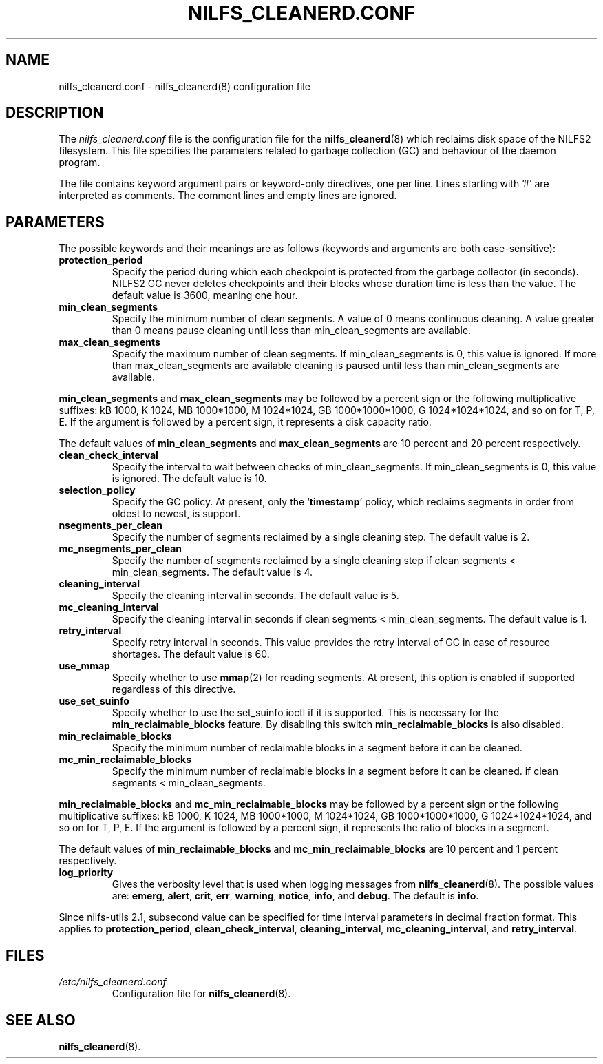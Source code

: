 .\"  Copyright (C) 2007-2012 Nippon Telegraph and Telephone Corporation.
.\"  Written by Ryusuke Konishi <konishi.ryusuke@gmail.com>
.\"
.TH NILFS_CLEANERD.CONF 5 "Apr 2014" "nilfs-utils version 2.2"
.SH NAME
nilfs_cleanerd.conf \- nilfs_cleanerd(8) configuration file
.SH DESCRIPTION
The 
.I nilfs_cleanerd.conf
file is the configuration file for the \fBnilfs_cleanerd\fP(8) which
reclaims disk space of the NILFS2 filesystem.  This file specifies the
parameters related to garbage collection (GC) and behaviour of the
daemon program.
.PP
The file contains keyword argument pairs or keyword-only directives,
one per line.  Lines starting with '#' are interpreted as comments.
The comment lines and empty lines are ignored.
.SH PARAMETERS
The possible keywords and their meanings are as follows (keywords and
arguments are both case-sensitive):
.TP
.B protection_period
Specify the period during which each checkpoint is protected from the
garbage collector (in seconds).  NILFS2 GC never deletes checkpoints
and their blocks whose duration time is less than the value.  The
default value is 3600, meaning one hour.
.TP
.B min_clean_segments
Specify the minimum number of clean segments. A value of 0 means
continuous cleaning. A value greater than 0 means pause cleaning until
less than min_clean_segments are available.
.TP
.B max_clean_segments
Specify the maximum number of clean segments. If min_clean_segments is
0, this value is ignored. If more than max_clean_segments are available
cleaning is paused until less than min_clean_segments are available.
.PP
\fBmin_clean_segments\fP and \fBmax_clean_segments\fP may be followed
by a percent sign or the following multiplicative suffixes: kB 1000,
K 1024, MB 1000*1000, M 1024*1024, GB 1000*1000*1000, G
1024*1024*1024, and so on for T, P, E.  If the argument is followed by
a percent sign, it represents a disk capacity ratio.
.PP
The default values of \fBmin_clean_segments\fP and
\fBmax_clean_segments\fP are 10 percent and 20 percent respectively.
.TP
.B clean_check_interval
Specify the interval to wait between checks of min_clean_segments.
If min_clean_segments is 0, this value is ignored.
The default value is 10.
.TP
.B selection_policy
Specify the GC policy. At present, only the `\fBtimestamp\fP' policy,
which reclaims segments in order from oldest to newest, is support.
.TP
.B nsegments_per_clean
Specify the number of segments reclaimed by a single cleaning step.
The default value is 2.
.TP
.B mc_nsegments_per_clean
Specify the number of segments reclaimed by a single cleaning step
if clean segments < min_clean_segments.
The default value is 4.
.TP
.B cleaning_interval
Specify the cleaning interval in seconds.  The default value is 5.
.TP
.B mc_cleaning_interval
Specify the cleaning interval in seconds
if clean segments < min_clean_segments.  The default value is 1.
.TP
.B retry_interval
Specify retry interval in seconds.  This value provides the retry
interval of GC in case of resource shortages.  The default value is
60.
.TP
.B use_mmap
Specify whether to use \fBmmap\fP(2) for reading segments.  At
present, this option is enabled if supported regardless of this
directive.
.TP
.B use_set_suinfo
Specify whether to use the set_suinfo ioctl if it is supported. This is
necessary for the \fBmin_reclaimable_blocks\fP feature. By disabling this
switch \fBmin_reclaimable_blocks\fP is also disabled.
.TP
.B min_reclaimable_blocks
Specify the minimum number of reclaimable blocks in a segment before
it can be cleaned.
.TP
.B mc_min_reclaimable_blocks
Specify the minimum number of reclaimable blocks in a segment before
it can be cleaned. if clean segments < min_clean_segments.
.PP
\fBmin_reclaimable_blocks\fP and \fBmc_min_reclaimable_blocks\fP may
be followed by a percent sign or the following multiplicative suffixes:
kB 1000, K 1024, MB 1000*1000, M 1024*1024, GB 1000*1000*1000, G
1024*1024*1024, and so on for T, P, E.  If the argument is followed by
a percent sign, it represents the ratio of blocks in a segment.
.PP
The default values of \fBmin_reclaimable_blocks\fP and
\fBmc_min_reclaimable_blocks\fP are 10 percent and 1 percent respectively.
.TP
.B log_priority
Gives the verbosity level that is used when logging messages from
\fBnilfs_cleanerd\fP(8).  The possible values are: \fBemerg\fP,
\fBalert\fP, \fBcrit\fP, \fBerr\fP, \fBwarning\fP, \fBnotice\fP,
\fBinfo\fP, and \fBdebug\fP.  The default is \fBinfo\fP.
.PP
Since nilfs-utils 2.1, subsecond value can be specified for time
interval parameters in decimal fraction format.  This applies to
\fBprotection_period\fP, \fBclean_check_interval\fP,
\fBcleaning_interval\fP, \fBmc_cleaning_interval\fP, and
\fBretry_interval\fP.
.SH FILES
.TP
.I /etc/nilfs_cleanerd.conf
Configuration file for \fBnilfs_cleanerd\fP(8).
.SH SEE ALSO
.BR nilfs_cleanerd (8).
